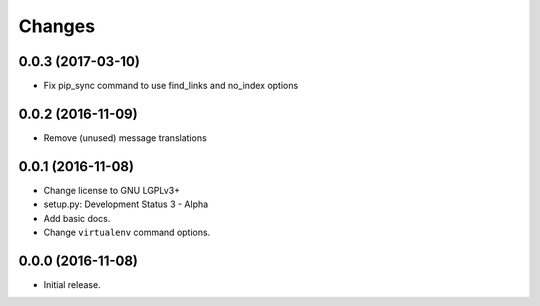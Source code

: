 Changes
=======

0.0.3 (2017-03-10)
------------------

- Fix pip_sync command to use find_links and no_index options


0.0.2 (2016-11-09)
------------------

- Remove (unused) message translations


0.0.1 (2016-11-08)
------------------

- Change license to GNU LGPLv3+

- setup.py: Development Status 3 - Alpha

- Add basic docs.

- Change ``virtualenv`` command options.


0.0.0 (2016-11-08)
------------------

- Initial release.
